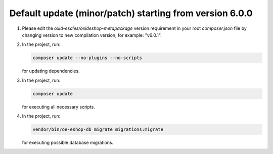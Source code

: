 Default update (minor/patch) starting from version 6.0.0
========================================================

1. Please edit the `oxid-esales/oxideshop-metapackage` version requirement in your root `composer.json` file by changing
   version to new compilation version, for example: "v6.0.1".
2. In the project, run:

   .. code:: bash

      composer update --no-plugins --no-scripts

   for updating dependencies.

3. In the project, run:

   .. code:: bash

      composer update

   for executing all necessary scripts.

4. In the project, run:

   .. code:: bash

      vendor/bin/oe-eshop-db_migrate migrations:migrate

   for executing possible database migrations.
